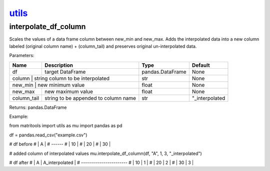 `utils <utils.html>`_
=====================
interpolate_df_column
---------------------
Scales the values of a data frame column between new_min and new_max.
Adds the interpolated data into a new column labeled (original column name) + (column_tail) and preserves original
un-interpolated data.

Parameters:

+-------------+--------------------------------------+------------------+----------------+
| Name        | Description                          | Type             | Default        |
+=============+======================================+==================+================+
| df          | target DataFrame                     | pandas.DataFrame | None           |
+-------------+--------------------------------------+------------------+----------------+
| column      | string column to be interpolated     | str              | None           |
+----------------+-----------------------------------+------------------+----------------+
| new_min     | new minimum value                    | float            | None           |
+-------------+--------------------------------------+------------------+----------------+
| new_max     | new maximum value                    | float            | None           |
+-------------+--------------------------------------+------------------+----------------+
| column_tail | string to be appended to column name | str              | "_interpolated |
+-------------+--------------------------------------+------------------+----------------+

Returns: pandas.DataFrame

Example::

from matritools import utils as mu
import pandas as pd

df = pandas.read_csv("example.csv")

# df before
# | A  |
# ------
# | 10 |
# | 20 |
# | 30 |

# added column of interpolated values
mu.interpolate_df_column(df, "A", 1, 3, "_interpolated")

# df after
# | A  | A_interpolated |
# -----------------------
# | 10 | 1              |
# | 20 | 2              |
# | 30 | 3              |

